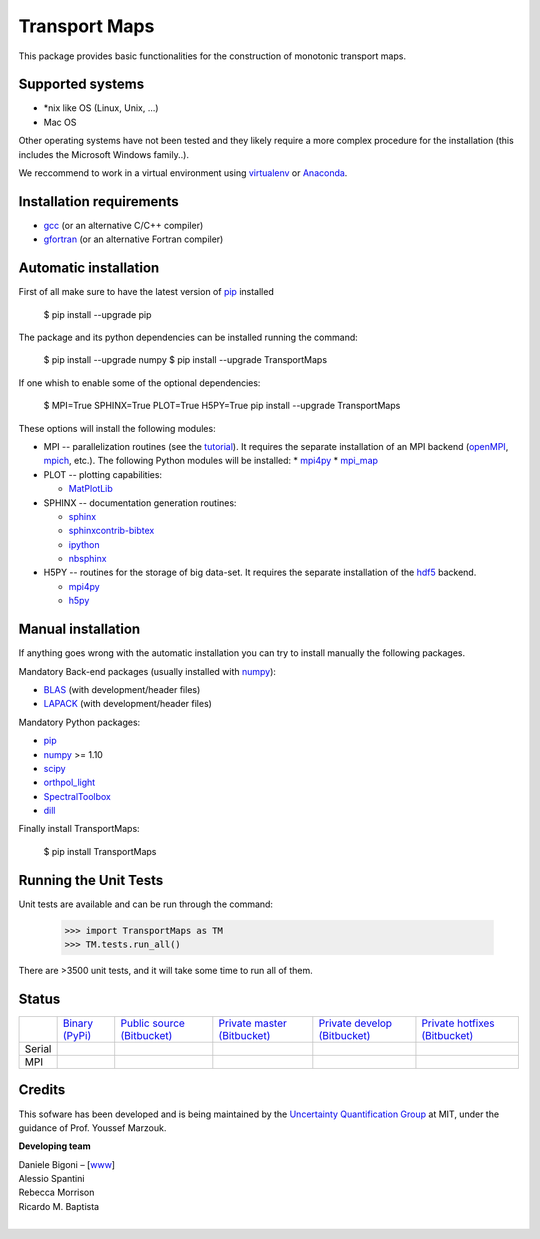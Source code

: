 ==============
Transport Maps
==============

This package provides basic functionalities for the construction of monotonic transport maps.

Supported systems
-----------------

* \*nix like OS (Linux, Unix, ...)
* Mac OS

Other operating systems have not been tested and they likely require a more complex procedure for the installation (this includes the Microsoft Windows family..).

We reccommend to work in a virtual environment using `virtualenv <https://virtualenv.readthedocs.io/en/latest/>`_ or `Anaconda <https://www.continuum.io/why-anaconda>`_.

Installation requirements
-------------------------

* `gcc <https://gcc.gnu.org/>`_ (or an alternative C/C++ compiler)
* `gfortran <https://gcc.gnu.org/fortran/>`_ (or an alternative Fortran compiler)

Automatic installation
----------------------

First of all make sure to have the latest version of `pip <https://pypi.python.org/pypi/pip>`_ installed

 $ pip install --upgrade pip

The package and its python dependencies can be installed running the command:

 $ pip install --upgrade numpy
 $ pip install --upgrade TransportMaps

If one whish to enable some of the optional dependencies:

 $ MPI=True SPHINX=True PLOT=True H5PY=True pip install --upgrade TransportMaps

These options will install the following modules:

* MPI -- parallelization routines (see the `tutorial <mpi-usage.html>`_). It requires the separate installation of an MPI backend (`openMPI <https://www.open-mpi.org/>`_, `mpich <https://www.mpich.org/>`_, etc.). The following Python modules will be installed:
  * `mpi4py <https://pypi.python.org/pypi/mpi4py>`_
  * `mpi_map <https://pypi.python.org/pypi/mpi_map>`_

* PLOT -- plotting capabilities:

  * `MatPlotLib <https://pypi.python.org/pypi/matplotlib/>`_

* SPHINX -- documentation generation routines:

  * `sphinx <https://pypi.python.org/pypi/Sphinx>`_
  * `sphinxcontrib-bibtex <https://pypi.python.org/pypi/sphinxcontrib-bibtex/>`_
  * `ipython <https://pypi.python.org/pypi/ipython>`_
  * `nbsphinx <https://pypi.python.org/pypi/nbsphinx>`_

* H5PY -- routines for the storage of big data-set. It requires the separate installation of the `hdf5 <https://www.hdfgroup.org/>`_ backend.

  * `mpi4py <https://pypi.python.org/pypi/mpi4py>`_
  * `h5py <http://www.h5py.org/>`_

Manual installation
-------------------

If anything goes wrong with the automatic installation you can try to install manually the following packages.

Mandatory Back-end packages (usually installed with `numpy <https://pypi.python.org/pypi/numpy>`_):

* `BLAS <http://www.netlib.org/blas/>`_ (with development/header files)
* `LAPACK <http://www.netlib.org/lapack/>`_ (with development/header files)

Mandatory Python packages:

* `pip <https://pypi.python.org/pypi/pip>`_
* `numpy <https://pypi.python.org/pypi/numpy>`_ >= 1.10
* `scipy <https://pypi.python.org/pypi/scipy>`_
* `orthpol_light <https://pypi.python.org/pypi/orthpol-light>`_
* `SpectralToolbox <https://pypi.python.org/pypi/SpectralToolbox>`_
* `dill <https://pypi.python.org/pypi/dill>`_

Finally install TransportMaps:

 $ pip install TransportMaps

Running the Unit Tests
----------------------

Unit tests are available and can be run through the command:

   >>> import TransportMaps as TM
   >>> TM.tests.run_all()

There are >3500 unit tests, and it will take some time to run all of them.

Status
------

+--------+----------------------------------------------------------------------------------+------------------------------------------------------------------------------------+--------------------------------------------------------------------------------------------+---------------------------------------------------------------------------------------------+----------------------------------------------------------------------------------------------+
|        | `Binary (PyPi) <https://pypi.python.org/pypi/TransportMaps>`_                    | `Public source (Bitbucket) <https://bitbucket.org/dabi86/transportmaps>`_          | `Private master (Bitbucket) <https://bitbucket.org/dabi86/transportmaps-private>`_         | `Private develop (Bitbucket) <https://bitbucket.org/dabi86/transportmaps-private>`_         | `Private hotfixes (Bitbucket) <https://bitbucket.org/dabi86/transportmaps-private>`_         |
+--------+----------------------------------------------------------------------------------+------------------------------------------------------------------------------------+--------------------------------------------------------------------------------------------+---------------------------------------------------------------------------------------------+----------------------------------------------------------------------------------------------+
| Serial | .. image:: https://acdl.mit.edu/csi/buildStatus/icon?job=TransportMaps-pypi      | .. image:: https://acdl.mit.edu/csi/buildStatus/icon?job=TransportMaps-public      | .. image:: https://acdl.mit.edu/csi/buildStatus/icon?job=TransportMaps-private-master      | .. image:: https://acdl.mit.edu/csi/buildStatus/icon?job=TransportMaps-private-develop      | .. image:: https://acdl.mit.edu/csi/buildStatus/icon?job=TransportMaps-private-hotfixes      |
|        |    :target: https://acdl.mit.edu/csi/buildStatus/icon?job=TransportMaps-pypi     |    :target: https://acdl.mit.edu/csi/buildStatus/icon?job=TransportMaps-public     |    :target: https://acdl.mit.edu/csi/buildStatus/icon?job=TransportMaps-private-master     |    :target: https://acdl.mit.edu/csi/buildStatus/icon?job=TransportMaps-private-develop     |    :target: https://acdl.mit.edu/csi/buildStatus/icon?job=TransportMaps-private-hotfixes     |
+--------+----------------------------------------------------------------------------------+------------------------------------------------------------------------------------+--------------------------------------------------------------------------------------------+---------------------------------------------------------------------------------------------+----------------------------------------------------------------------------------------------+
| MPI    | .. image:: https://acdl.mit.edu/csi/buildStatus/icon?job=TransportMaps-pypi-mpi  | .. image:: https://acdl.mit.edu/csi/buildStatus/icon?job=TransportMaps-public-mpi  | .. image:: https://acdl.mit.edu/csi/buildStatus/icon?job=TransportMaps-private-master-mpi  | .. image:: https://acdl.mit.edu/csi/buildStatus/icon?job=TransportMaps-private-develop-mpi  | .. image:: https://acdl.mit.edu/csi/buildStatus/icon?job=TransportMaps-private-hotfixes-mpi  |
|        |    :target: https://acdl.mit.edu/csi/buildStatus/icon?job=TransportMaps-pypi-mpi |    :target: https://acdl.mit.edu/csi/buildStatus/icon?job=TransportMaps-public-mpi |    :target: https://acdl.mit.edu/csi/buildStatus/icon?job=TransportMaps-private-master-mpi |    :target: https://acdl.mit.edu/csi/buildStatus/icon?job=TransportMaps-private-develop-mpi |    :target: https://acdl.mit.edu/csi/buildStatus/icon?job=TransportMaps-private-hotfixes-mpi |
+--------+----------------------------------------------------------------------------------+------------------------------------------------------------------------------------+--------------------------------------------------------------------------------------------+---------------------------------------------------------------------------------------------+----------------------------------------------------------------------------------------------+

Credits
-------

This sofware has been developed and is being maintained by the `Uncertainty Quantification Group <http//uqgroup.mit.edu>`_ at MIT, under the guidance of Prof. Youssef Marzouk.

**Developing team**

| Daniele Bigoni – [`www <http://limitcycle.it/dabi/>`_]
| Alessio Spantini
| Rebecca Morrison
| Ricardo M. Baptista
|

